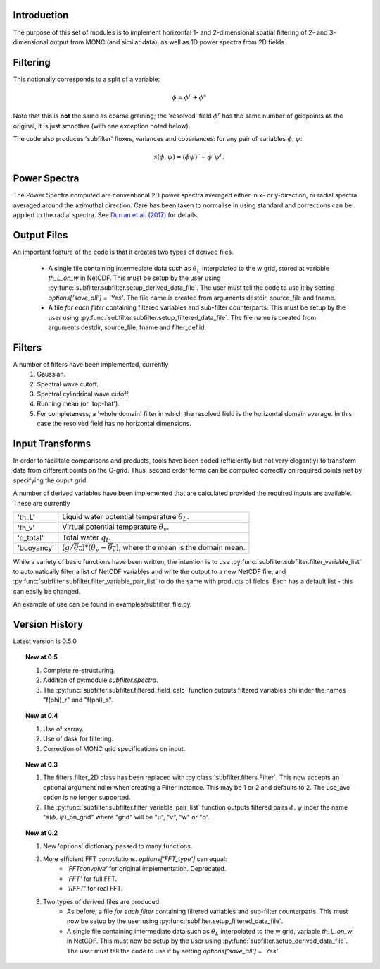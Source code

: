 ============
Introduction
============
 
The purpose of this set of modules is to implement horizontal 1- and 2-dimensional spatial filtering of 2- and 3- dimensional output from MONC (and similar data), as well as 1D power spectra from 2D fields. 

=========
Filtering
=========
This notionally corresponds to a split of a variable:

.. math::
   \phi = \phi^r + \phi^s

Note that this is **not** the same as coarse graining; the 'resolved' field :math:`\phi^r` has the same number of gridpoints as the original, it is just smoother (with one exception noted below). 

The code also produces 'subfilter' fluxes, variances and covariances: for any pair of variables :math:`\phi,\psi`:

.. math::
    s(\phi,\psi) = (\phi\psi)^r - \phi^r\psi^r.
    

=============
Power Spectra
=============
The Power Spectra computed are conventional 2D power spectra averaged either in x- or y-direction, or radial spectra averaged around the azimuthal direction.
Care has been taken to normalise in using standard and corrections can be applied to the radial spectra. See `Durran et al. (2017) <https://doi.org/10.1175/MWR-D-17-0056.1>`_ for details.

============
Output Files
============

An important feature of the code is that it creates two types of derived files.
 
    * A single file containing intermediate data such as :math:`\theta_L` interpolated to the w grid, stored at variable `th_L_on_w` in NetCDF. This must be setup by the user using :py:func:`subfilter.subfilter.setup_derived_data_file`. The user must tell the code to use it by setting `options['save_all'] = 'Yes'`.
      The file name is created from arguments destdir, source_file and fname. 
    * A file *for each filter* containing filtered variables and sub-filter counterparts. This must be setup by the user using :py:func:`subfilter.subfilter.setup_filtered_data_file`.
      The file name is created from arguments destdir, source_file, fname and filter_def.id. 

=======    
Filters
=======
    
A number of filters have been implemented, currently 
    #. Gaussian.
    #. Spectral wave cutoff.
    #. Spectral cylindrical wave cutoff.
    #. Running mean (or 'top-hat').    
    #. For completeness, a 'whole domain' filter in which the resolved field is the horizontal domain average. In this case the resolved field has no horizontal dimensions.
    
================
Input Transforms
================

In order to facilitate comparisons and products, tools have been coded (efficiently but not very elegantly) to transform data from different points on the C-grid. Thus, second order terms can be computed correctly on required points just by specifying the ouput grid.

A number of derived variables have been implemented that are calculated provided the required inputs are available. These are currently

+-----------+---------------------------------------------------------------+
|'th_L'     | Liquid water potential temperature  :math:`\theta_L`.         |
+-----------+---------------------------------------------------------------+
|'th_v'     | Virtual potential temperature  :math:`\theta_v`.              |
+-----------+---------------------------------------------------------------+
|'q_total'  | Total water  :math:`q_t`.                                     |
+-----------+---------------------------------------------------------------+
|'buoyancy' |:math:`(g/\overline{\theta_v})*(\theta_v-\overline{\theta_v})`,|
|           |where the mean is the domain mean.                             |
+-----------+---------------------------------------------------------------+

While a variety of basic functions have been written, the intention is to use :py:func:`subfilter.subfilter.filter_variable_list` to automatically filter a list of NetCDF variables and write the output to a new NetCDF file, 
and :py:func:`subfilter.subfilter.filter_variable_pair_list` to do the same with products of fields. 
Each has a default list - this can easily be changed.

.. todo:: Code to calculate the deformation field and hence shear and vorticiy has also been implemented but needs full integration.

.. todo:: The next step is to implement arbitrary derivatives, so one could specify in the variable list, e.g. "d_u_d_x_on_w". This has been implemented in the trajectory code and will be ported to here for compatibility.

An example of use can be found in examples/subfilter_file.py.

===============
Version History
===============

Latest version is 0.5.0

.. topic:: New at 0.5

    #. Complete re-structuring.
    #. Addition of py:module:`subfilter.spectra`.
    #. The :py:func:`subfilter.subfilter.filtered_field_calc` function outputs filtered variables phi inder the names "f(phi)_r" and "f(phi)_s".

.. topic:: New at 0.4

    #. Use of xarray.
    #. Use of dask for filtering.
    #. Correction of MONC grid specifications on input.


.. topic:: New at 0.3

    #. The filters.filter_2D class has been replaced with :py:class:`subfilter.filters.Filter`. This now accepts an optional argument ndim when creating a Filter instance. This may be 1 or 2 and defaults to 2. The use_ave option is no longer supported.
    
    #. The :py:func:`subfilter.subfilter.filter_variable_pair_list` function outputs filtered pairs :math:`\phi,\psi` inder the name "s(:math:`\phi,\psi`)_on_grid" where "grid" will be "u", "v", "w" or "p".

.. topic:: New at 0.2

    #. New 'options' dictionary passed to many functions.
    #. More efficient FFT convolutions. `options['FFT_type']` can equal: 
        * `'FFTconvolve'` for original implementation. Deprecated.
        * `'FFT'` for full FFT.
        * `'RFFT'` for real FFT.
        
    #. Two types of derived files are produced. 
        * As before, a file *for each filter* containing filtered variables and sub-filter counterparts.
          This must now be setup by the user using :py:func:`subfilter.setup_filtered_data_file`.
        * A single file containing intermediate data such as :math:`\theta_L` interpolated to the w grid, variable `th_L_on_w` in NetCDF.
          This must now be setup by the user using :py:func:`subfilter.setup_derived_data_file`.
          The user must tell the code to use it by setting `options['save_all'] = 'Yes'`.

